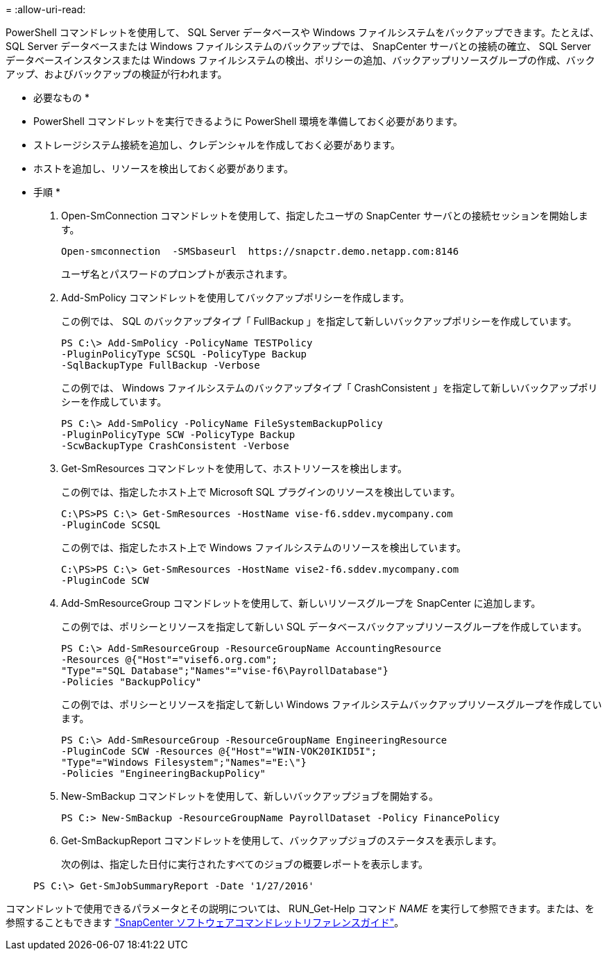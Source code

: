 = 
:allow-uri-read: 


PowerShell コマンドレットを使用して、 SQL Server データベースや Windows ファイルシステムをバックアップできます。たとえば、 SQL Server データベースまたは Windows ファイルシステムのバックアップでは、 SnapCenter サーバとの接続の確立、 SQL Server データベースインスタンスまたは Windows ファイルシステムの検出、ポリシーの追加、バックアップリソースグループの作成、バックアップ、およびバックアップの検証が行われます。

* 必要なもの *

* PowerShell コマンドレットを実行できるように PowerShell 環境を準備しておく必要があります。
* ストレージシステム接続を追加し、クレデンシャルを作成しておく必要があります。
* ホストを追加し、リソースを検出しておく必要があります。


* 手順 *

. Open-SmConnection コマンドレットを使用して、指定したユーザの SnapCenter サーバとの接続セッションを開始します。
+
[listing]
----
Open-smconnection  -SMSbaseurl  https://snapctr.demo.netapp.com:8146
----
+
ユーザ名とパスワードのプロンプトが表示されます。

. Add-SmPolicy コマンドレットを使用してバックアップポリシーを作成します。
+
この例では、 SQL のバックアップタイプ「 FullBackup 」を指定して新しいバックアップポリシーを作成しています。

+
[listing]
----
PS C:\> Add-SmPolicy -PolicyName TESTPolicy
-PluginPolicyType SCSQL -PolicyType Backup
-SqlBackupType FullBackup -Verbose
----
+
この例では、 Windows ファイルシステムのバックアップタイプ「 CrashConsistent 」を指定して新しいバックアップポリシーを作成しています。

+
[listing]
----
PS C:\> Add-SmPolicy -PolicyName FileSystemBackupPolicy
-PluginPolicyType SCW -PolicyType Backup
-ScwBackupType CrashConsistent -Verbose
----
. Get-SmResources コマンドレットを使用して、ホストリソースを検出します。
+
この例では、指定したホスト上で Microsoft SQL プラグインのリソースを検出しています。

+
[listing]
----
C:\PS>PS C:\> Get-SmResources -HostName vise-f6.sddev.mycompany.com
-PluginCode SCSQL
----
+
この例では、指定したホスト上で Windows ファイルシステムのリソースを検出しています。

+
[listing]
----
C:\PS>PS C:\> Get-SmResources -HostName vise2-f6.sddev.mycompany.com
-PluginCode SCW
----
. Add-SmResourceGroup コマンドレットを使用して、新しいリソースグループを SnapCenter に追加します。
+
この例では、ポリシーとリソースを指定して新しい SQL データベースバックアップリソースグループを作成しています。

+
[listing]
----
PS C:\> Add-SmResourceGroup -ResourceGroupName AccountingResource
-Resources @{"Host"="visef6.org.com";
"Type"="SQL Database";"Names"="vise-f6\PayrollDatabase"}
-Policies "BackupPolicy"
----
+
この例では、ポリシーとリソースを指定して新しい Windows ファイルシステムバックアップリソースグループを作成しています。

+
[listing]
----
PS C:\> Add-SmResourceGroup -ResourceGroupName EngineeringResource
-PluginCode SCW -Resources @{"Host"="WIN-VOK20IKID5I";
"Type"="Windows Filesystem";"Names"="E:\"}
-Policies "EngineeringBackupPolicy"
----
. New-SmBackup コマンドレットを使用して、新しいバックアップジョブを開始する。
+
[listing]
----
PS C:> New-SmBackup -ResourceGroupName PayrollDataset -Policy FinancePolicy
----
. Get-SmBackupReport コマンドレットを使用して、バックアップジョブのステータスを表示します。
+
次の例は、指定した日付に実行されたすべてのジョブの概要レポートを表示します。

+
[listing]
----
PS C:\> Get-SmJobSummaryReport -Date '1/27/2016'
----


コマンドレットで使用できるパラメータとその説明については、 RUN_Get-Help コマンド _NAME_ を実行して参照できます。または、を参照することもできます https://library.netapp.com/ecm/ecm_download_file/ECMLP2883300["SnapCenter ソフトウェアコマンドレットリファレンスガイド"^]。
